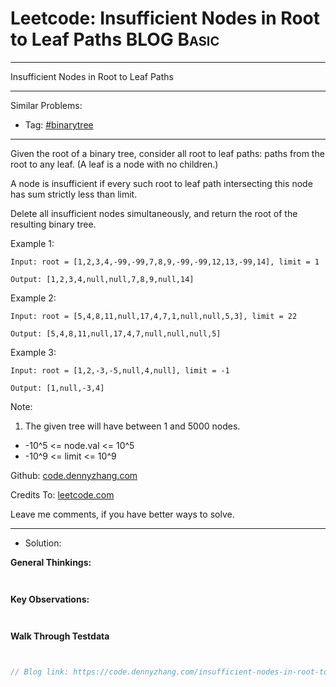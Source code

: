 * Leetcode: Insufficient Nodes in Root to Leaf Paths             :BLOG:Basic:
#+STARTUP: showeverything
#+OPTIONS: toc:nil \n:t ^:nil creator:nil d:nil
:PROPERTIES:
:type:     binarytree
:END:
---------------------------------------------------------------------
Insufficient Nodes in Root to Leaf Paths
---------------------------------------------------------------------
#+BEGIN_HTML
<a href="https://github.com/dennyzhang/code.dennyzhang.com/tree/master/problems/insufficient-nodes-in-root-to-leaf-paths"><img align="right" width="200" height="183" src="https://www.dennyzhang.com/wp-content/uploads/denny/watermark/github.png" /></a>
#+END_HTML
Similar Problems:
- Tag: [[https://code.dennyzhang.com/tag/binarytree][#binarytree]]
---------------------------------------------------------------------
Given the root of a binary tree, consider all root to leaf paths: paths from the root to any leaf.  (A leaf is a node with no children.)

A node is insufficient if every such root to leaf path intersecting this node has sum strictly less than limit.

Delete all insufficient nodes simultaneously, and return the root of the resulting binary tree.
 
Example 1:
[[image-blog:Insufficient Nodes in Root to Leaf Paths][https://raw.githubusercontent.com/dennyzhang/code.dennyzhang.com/master/problems/insufficient-nodes-in-root-to-leaf-paths/1.png]]
#+BEGIN_EXAMPLE
Input: root = [1,2,3,4,-99,-99,7,8,9,-99,-99,12,13,-99,14], limit = 1

Output: [1,2,3,4,null,null,7,8,9,null,14]
#+END_EXAMPLE
[[image-blog:Insufficient Nodes in Root to Leaf Paths][https://raw.githubusercontent.com/dennyzhang/code.dennyzhang.com/master/problems/insufficient-nodes-in-root-to-leaf-paths/2.png]]

Example 2:
[[image-blog:Insufficient Nodes in Root to Leaf Paths][https://raw.githubusercontent.com/dennyzhang/code.dennyzhang.com/master/problems/insufficient-nodes-in-root-to-leaf-paths/3.png]]
#+BEGIN_EXAMPLE
Input: root = [5,4,8,11,null,17,4,7,1,null,null,5,3], limit = 22

Output: [5,4,8,11,null,17,4,7,null,null,null,5]
#+END_EXAMPLE 
[[image-blog:Insufficient Nodes in Root to Leaf Paths][https://raw.githubusercontent.com/dennyzhang/code.dennyzhang.com/master/problems/insufficient-nodes-in-root-to-leaf-paths/4.png]]

Example 3:
[[image-blog:Insufficient Nodes in Root to Leaf Paths][https://raw.githubusercontent.com/dennyzhang/code.dennyzhang.com/master/problems/insufficient-nodes-in-root-to-leaf-paths/5.png]]
#+BEGIN_EXAMPLE
Input: root = [1,2,-3,-5,null,4,null], limit = -1

Output: [1,null,-3,4]
#+END_EXAMPLE
[[image-blog:Insufficient Nodes in Root to Leaf Paths][https://raw.githubusercontent.com/dennyzhang/code.dennyzhang.com/master/problems/insufficient-nodes-in-root-to-leaf-paths/6.png]]
 
Note:

1. The given tree will have between 1 and 5000 nodes.
- -10^5 <= node.val <= 10^5
- -10^9 <= limit <= 10^9


Github: [[https://github.com/dennyzhang/code.dennyzhang.com/tree/master/problems/insufficient-nodes-in-root-to-leaf-paths][code.dennyzhang.com]]

Credits To: [[https://leetcode.com/problems/insufficient-nodes-in-root-to-leaf-paths/description/][leetcode.com]]

Leave me comments, if you have better ways to solve.
---------------------------------------------------------------------
- Solution:

*General Thinkings:*
#+BEGIN_EXAMPLE

#+END_EXAMPLE

*Key Observations:*
#+BEGIN_EXAMPLE

#+END_EXAMPLE

*Walk Through Testdata*
#+BEGIN_EXAMPLE

#+END_EXAMPLE

#+BEGIN_SRC go
// Blog link: https://code.dennyzhang.com/insufficient-nodes-in-root-to-leaf-paths

#+END_SRC

#+BEGIN_HTML
<div style="overflow: hidden;">
<div style="float: left; padding: 5px"> <a href="https://www.linkedin.com/in/dennyzhang001"><img src="https://www.dennyzhang.com/wp-content/uploads/sns/linkedin.png" alt="linkedin" /></a></div>
<div style="float: left; padding: 5px"><a href="https://github.com/dennyzhang"><img src="https://www.dennyzhang.com/wp-content/uploads/sns/github.png" alt="github" /></a></div>
<div style="float: left; padding: 5px"><a href="https://www.dennyzhang.com/slack" target="_blank" rel="nofollow"><img src="https://www.dennyzhang.com/wp-content/uploads/sns/slack.png" alt="slack"/></a></div>
</div>
#+END_HTML

